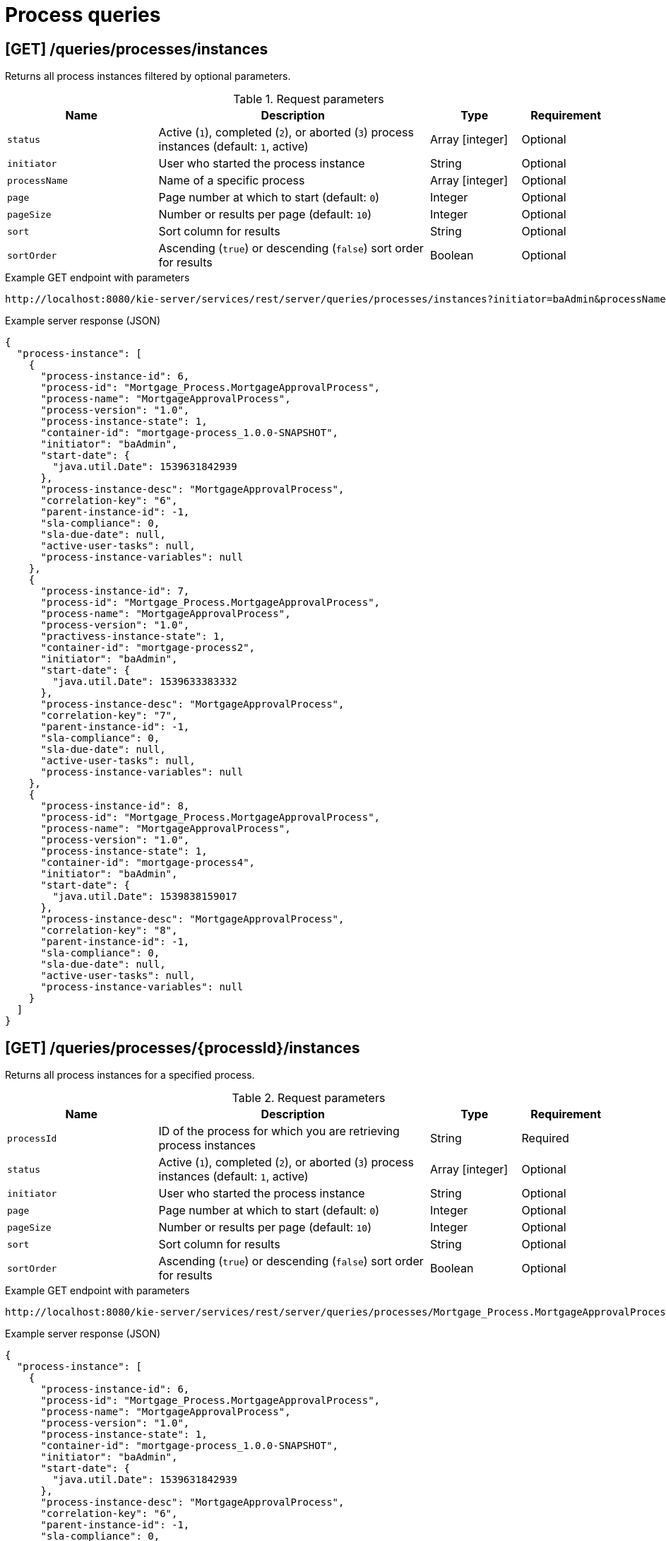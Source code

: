 // To reuse this module, ifeval the title to be more specific as needed.

[id='kie-server-rest-api-process-queries-ref_{context}']
= Process queries

// The {KIE_SERVER} REST API supports the following endpoints for querying process definitions and process instances. The {KIE_SERVER} REST API base URL is `\http://SERVER:PORT/kie-server/services/rest/server/`. All requests require basic HTTP Authentication or token-based authentication for the `kie-server` user role.

== [GET] /queries/processes/instances

Returns all process instances filtered by optional parameters.

.Request parameters
[cols="25%,45%,15%,15%", frame="all", options="header"]
|===
|Name
|Description
|Type
|Requirement

|`status`
|Active (`1`), completed (`2`), or aborted (`3`) process instances (default: `1`, active)
|Array [integer]
|Optional

|`initiator`
|User who started the process instance
|String
|Optional

|`processName`
|Name of a specific process
|Array [integer]
|Optional

|`page`
|Page number at which to start (default: `0`)
|Integer
|Optional

|`pageSize`
|Number or results per page (default: `10`)
|Integer
|Optional

|`sort`
|Sort column for results
|String
|Optional

|`sortOrder`
|Ascending (`true`) or descending (`false`) sort order for results
|Boolean
|Optional
|===

.Example GET endpoint with parameters
[source]
----
http://localhost:8080/kie-server/services/rest/server/queries/processes/instances?initiator=baAdmin&processName=MortgageApprovalProcess&page=0&pageSize=10&sortOrder=true
----

.Example server response (JSON)
[source,json]
----
{
  "process-instance": [
    {
      "process-instance-id": 6,
      "process-id": "Mortgage_Process.MortgageApprovalProcess",
      "process-name": "MortgageApprovalProcess",
      "process-version": "1.0",
      "process-instance-state": 1,
      "container-id": "mortgage-process_1.0.0-SNAPSHOT",
      "initiator": "baAdmin",
      "start-date": {
        "java.util.Date": 1539631842939
      },
      "process-instance-desc": "MortgageApprovalProcess",
      "correlation-key": "6",
      "parent-instance-id": -1,
      "sla-compliance": 0,
      "sla-due-date": null,
      "active-user-tasks": null,
      "process-instance-variables": null
    },
    {
      "process-instance-id": 7,
      "process-id": "Mortgage_Process.MortgageApprovalProcess",
      "process-name": "MortgageApprovalProcess",
      "process-version": "1.0",
      "practivess-instance-state": 1,
      "container-id": "mortgage-process2",
      "initiator": "baAdmin",
      "start-date": {
        "java.util.Date": 1539633383332
      },
      "process-instance-desc": "MortgageApprovalProcess",
      "correlation-key": "7",
      "parent-instance-id": -1,
      "sla-compliance": 0,
      "sla-due-date": null,
      "active-user-tasks": null,
      "process-instance-variables": null
    },
    {
      "process-instance-id": 8,
      "process-id": "Mortgage_Process.MortgageApprovalProcess",
      "process-name": "MortgageApprovalProcess",
      "process-version": "1.0",
      "process-instance-state": 1,
      "container-id": "mortgage-process4",
      "initiator": "baAdmin",
      "start-date": {
        "java.util.Date": 1539838159017
      },
      "process-instance-desc": "MortgageApprovalProcess",
      "correlation-key": "8",
      "parent-instance-id": -1,
      "sla-compliance": 0,
      "sla-due-date": null,
      "active-user-tasks": null,
      "process-instance-variables": null
    }
  ]
}
----

== [GET] /queries/processes/{processId}/instances

Returns all process instances for a specified process.

.Request parameters
[cols="25%,45%,15%,15%", frame="all", options="header"]
|===
|Name
|Description
|Type
|Requirement

|`processId`
|ID of the process for which you are retrieving process instances
|String
|Required

|`status`
|Active (`1`), completed (`2`), or aborted (`3`) process instances (default: `1`, active)
|Array [integer]
|Optional

|`initiator`
|User who started the process instance
|String
|Optional

|`page`
|Page number at which to start (default: `0`)
|Integer
|Optional

|`pageSize`
|Number or results per page (default: `10`)
|Integer
|Optional

|`sort`
|Sort column for results
|String
|Optional

|`sortOrder`
|Ascending (`true`) or descending (`false`) sort order for results
|Boolean
|Optional
|===

.Example GET endpoint with parameters
[source]
----
http://localhost:8080/kie-server/services/rest/server/queries/processes/Mortgage_Process.MortgageApprovalProcess/instances?initiator=baAdmin&page=0&pageSize=10&sortOrder=true
----

.Example server response (JSON)
[source,json]
----
{
  "process-instance": [
    {
      "process-instance-id": 6,
      "process-id": "Mortgage_Process.MortgageApprovalProcess",
      "process-name": "MortgageApprovalProcess",
      "process-version": "1.0",
      "process-instance-state": 1,
      "container-id": "mortgage-process_1.0.0-SNAPSHOT",
      "initiator": "baAdmin",
      "start-date": {
        "java.util.Date": 1539631842939
      },
      "process-instance-desc": "MortgageApprovalProcess",
      "correlation-key": "6",
      "parent-instance-id": -1,
      "sla-compliance": 0,
      "sla-due-date": null,
      "active-user-tasks": null,
      "process-instance-variables": null
    },
    {
      "process-instance-id": 7,
      "process-id": "Mortgage_Process.MortgageApprovalProcess",
      "process-name": "MortgageApprovalProcess",
      "process-version": "1.0",
      "process-instance-state": 1,
      "container-id": "mortgage-process2",
      "initiator": "baAdmin",
      "start-date": {
        "java.util.Date": 1539633383332
      },
      "process-instance-desc": "MortgageApprovalProcess",
      "correlation-key": "7",
      "parent-instance-id": -1,
      "sla-compliance": 0,
      "sla-due-date": null,
      "active-user-tasks": null,
      "process-instance-variables": null
    },
    {
      "process-instance-id": 8,
      "process-id": "Mortgage_Process.MortgageApprovalProcess",
      "process-name": "MortgageApprovalProcess",
      "process-version": "1.0",
      "process-instance-state": 1,
      "container-id": "mortgage-process4",
      "initiator": "baAdmin",
      "start-date": {
        "java.util.Date": 1539838159017
      },
      "process-instance-desc": "MortgageApprovalProcess",
      "correlation-key": "8",
      "parent-instance-id": -1,
      "sla-compliance": 0,
      "sla-due-date": null,
      "active-user-tasks": null,
      "process-instance-variables": null
    }
  ]
}
----

== [GET] /queries/containers/{containerId}/process/instances

Returns all process instances for a specified KIE container.

.Request parameters
[cols="25%,45%,15%,15%", frame="all", options="header"]
|===
|Name
|Description
|Type
|Requirement

|`containerId`
|ID of the KIE container for which you are retrieving process instances
|String
|Required

|`status`
|Active (`1`), completed (`2`), or aborted (`3`) process instances (default: `1`, active)
|Array [integer]
|Optional

|`page`
|Page number at which to start (default: `0`)
|Integer
|Optional

|`pageSize`
|Number or results per page (default: `10`)
|Integer
|Optional

|`sort`
|Sort column for results
|String
|Optional

|`sortOrder`
|Ascending (`true`) or descending (`false`) sort order for results
|Boolean
|Optional
|===

.Example GET endpoint with parameters
[source]
----
http://localhost:8080/kie-server/services/rest/server/queries/containers/mortgage-process_1.0.0-SNAPSHOT/process/instances?page=0&pageSize=10&sortOrder=true
----

.Example server response (JSON)
[source,json]
----
{
  "process-instance": [
    {
      "process-instance-id": 6,
      "process-id": "Mortgage_Process.MortgageApprovalProcess",
      "process-name": "MortgageApprovalProcess",
      "process-version": "1.0",
      "process-instance-state": 1,
      "container-id": "mortgage-process_1.0.0-SNAPSHOT",
      "initiator": "baAdmin",
      "start-date": {
        "java.util.Date": 1539631842939
      },
      "process-instance-desc": "MortgageApprovalProcess",
      "correlation-key": "6",
      "parent-instance-id": -1,
      "sla-compliance": 0,
      "sla-due-date": null,
      "active-user-tasks": null,
      "process-instance-variables": null
    }
  ]
}
----

== [GET] /queries/processes/instances/correlation/{correlationKey}

Returns process instances with a specified correlation key.

.Request parameters
[cols="25%,45%,15%,15%", frame="all", options="header"]
|===
|Name
|Description
|Type
|Requirement

|`correlationKey`
|Correlation key by which you are filtering process instances
|String
|Required

|`page`
|Page number at which to start (default: `0`)
|Integer
|Optional

|`pageSize`
|Number or results per page (default: `10`)
|Integer
|Optional

|`sort`
|Sort column for results
|String
|Optional

|`sortOrder`
|Ascending (`true`) or descending (`false`) sort order for results
|Boolean
|Optional
|===

.Example GET endpoint with parameters
[source]
----
http://localhost:8080/kie-server/services/rest/server/queries/processes/instances/correlation/7?page=0&pageSize=10&sortOrder=true
----

.Example server response (JSON)
[source,json]
----
{
  "process-instance": [
    {
      "process-instance-id": 7,
      "process-id": "Mortgage_Process.MortgageApprovalProcess",
      "process-name": "MortgageApprovalProcess",
      "process-version": "1.0",
      "process-instance-state": 1,
      "container-id": "mortgage-process2",
      "initiator": "baAdmin",
      "start-date": {
        "java.util.Date": 1539633383332
      },
      "process-instance-desc": "MortgageApprovalProcess",
      "correlation-key": "7",
      "parent-instance-id": -1,
      "sla-compliance": 0,
      "sla-due-date": null,
      "active-user-tasks": null,
      "process-instance-variables": null
    }
  ]
}
----

== [GET] /queries/processes/instance/correlation/{correlationKey}

Returns information about a single process instance with a specified correlation key.

.Request parameters
[cols="25%,45%,15%,15%", frame="all", options="header"]
|===
|Name
|Description
|Type
|Requirement

|`correlationKey`
|Correlation key by which you are retrieving a single process instance
|String
|Required
|===

.Example server response (JSON)
[source,json]
----
{
  "process-instance-id": 7,
  "process-id": "Mortgage_Process.MortgageApprovalProcess",
  "process-name": "MortgageApprovalProcess",
  "process-version": "1.0",
  "process-instance-state": 1,
  "container-id": "mortgage-process2",
  "initiator": "baAdmin",
  "start-date": {
    "java.util.Date": 1539633383332
  },
  "process-instance-desc": "MortgageApprovalProcess",
  "correlation-key": "7",
  "parent-instance-id": -1,
  "sla-compliance": 0,
  "sla-due-date": null,
  "active-user-tasks": {
    "task-summary": [
      {
        "task-id": 9,
        "task-name": "Correct Data",
        "task-subject": null,
        "task-description": "",
        "task-status": "Ready",
        "task-priority": 0,
        "task-is-skippable": null,
        "task-actual-owner": "",
        "task-created-by": "",
        "task-created-on": {
          "java.util.Date": 1539810634382
        },
        "task-activation-time": {
          "java.util.Date": 1539810634382
        },
        "task-expiration-time": null,
        "task-proc-inst-id": 7,
        "task-proc-def-id": "Mortgage_Process.MortgageApprovalProcess",
        "task-container-id": "mortgage-process2",
        "task-parent-id": null
      }
    ]
  },
  "process-instance-variables": null
}
----

== [GET] /queries/processes/instances/{processInstanceId}

Returns information about a specified process instance.

.Request parameters
[cols="25%,45%,15%,15%", frame="all", options="header"]
|===
|Name
|Description
|Type
|Requirement

|`processInstanceId`
|ID of the process instance to be retrieved
|Integer
|Required

|`withVars`
|Returns variable information for the process instance when set to `true` (default: `null`)
|Boolean
|Optional
|===

.Example GET endpoint with parameters
[source]
----
http://localhost:8080/kie-server/services/rest/server/queries/processes/instances/7?withVars=true
----

.Example server response (JSON)
[source,json]
----
{
  "process-instance-id": 7,
  "process-id": "Mortgage_Process.MortgageApprovalProcess",
  "process-name": "MortgageApprovalProcess",
  "process-version": "1.0",
  "process-instance-state": 1,
  "container-id": "mortgage-process2",
  "initiator": "baAdmin",
  "start-date": {
    "java.util.Date": 1539633383332
  },
  "process-instance-desc": "MortgageApprovalProcess",
  "correlation-key": "7",
  "parent-instance-id": -1,
  "sla-compliance": 0,
  "sla-due-date": null,
  "active-user-tasks": {
    "task-summary": [
      {
        "task-id": 9,
        "task-name": "Correct Data",
        "task-subject": null,
        "task-description": "",
        "task-status": "Ready",
        "task-priority": 0,
        "task-is-skippable": null,
        "task-actual-owner": "",
        "task-created-by": "",
        "task-created-on": {
          "java.util.Date": 1539810634382
        },
        "task-activation-time": {
          "java.util.Date": 1539810634382
        },
        "task-expiration-time": null,
        "task-proc-inst-id": 7,
        "task-proc-def-id": "Mortgage_Process.MortgageApprovalProcess",
        "task-container-id": "mortgage-process2",
        "task-parent-id": null
      }
    ]
  },
  "process-instance-variables": {
    "application": "com.myspace.mortgage_app.Application@a5aedfc",
    "initiator": "baAdmin"
  }
}
----

== [GET] /queries/processes/instances/variables/{variableName}

Returns process instances with a specified variable.

.Request parameters
[cols="25%,45%,15%,15%", frame="all", options="header"]
|===
|Name
|Description
|Type
|Requirement

|`variableName`
|Name of the variable by which you are retrieving process instances
|String
|Required

|`varValue`
|Full variable value (example, `baAdmin`) or wildcard variable value (example, `ba%`) by which you are filtering results
|String
|Optional

|`status`
|Active (`1`), completed (`2`), or aborted (`3`) process instances (default: `1`, active)
|Array [integer]
|Optional

|`page`
|Page number at which to start (default: `0`)
|Integer
|Optional

|`pageSize`
|Number or results per page (default: `10`)
|Integer
|Optional

|`sort`
|Sort column for results
|String
|Optional

|`sortOrder`
|Ascending (`true`) or descending (`false`) sort order for results
|Boolean
|Optional
|===

.Example GET endpoint with parameters
[source]
----
http://localhost:8080/kie-server/services/rest/server/queries/processes/instances/variables/initiator?varValue=ba%25&page=0&pageSize=10&sortOrder=true
----

.Example server response (JSON)
[source,json]
----
{
  "process-instance": [
    {
      "process-instance-id": 6,
      "process-id": "Mortgage_Process.MortgageApprovalProcess",
      "process-name": "MortgageApprovalProcess",
      "process-version": "1.0",
      "process-instance-state": 1,
      "container-id": "mortgage-process_1.0.0-SNAPSHOT",
      "initiator": "baAdmin",
      "start-date": {
        "java.util.Date": 1539631842939
      },
      "process-instance-desc": "MortgageApprovalProcess",
      "correlation-key": "6",
      "parent-instance-id": -1,
      "sla-compliance": 0,
      "sla-due-date": null,
      "active-user-tasks": null,
      "process-instance-variables": null
    },
    {
      "process-instance-id": 7,
      "process-id": "Mortgage_Process.MortgageApprovalProcess",
      "process-name": "MortgageApprovalProcess",
      "process-version": "1.0",
      "process-instance-state": 1,
      "container-id": "mortgage-process2",
      "initiator": "baAdmin",
      "start-date": {
        "java.util.Date": 1539633383332
      },
      "process-instance-desc": "MortgageApprovalProcess",
      "correlation-key": "7",
      "parent-instance-id": -1,
      "sla-compliance": 0,
      "sla-due-date": null,
      "active-user-tasks": null,
      "process-instance-variables": null
    },
    {
      "process-instance-id": 8,
      "process-id": "Mortgage_Process.MortgageApprovalProcess",
      "process-name": "MortgageApprovalProcess",
      "process-version": "1.0",
      "process-instance-state": 1,
      "container-id": "mortgage-process4",
      "initiator": "baAdmin",
      "start-date": {
        "java.util.Date": 1539838159017
      },
      "process-instance-desc": "MortgageApprovalProcess",
      "correlation-key": "8",
      "parent-instance-id": -1,
      "sla-compliance": 0,
      "sla-due-date": null,
      "active-user-tasks": null,
      "process-instance-variables": null
    }
  ]
}
----

== [GET] /queries/processes/instances/{processInstanceId}/variables/instances

Returns current variable values of a specified process instance.

.Request parameters
[cols="25%,45%,15%,15%", frame="all", options="header"]
|===
|Name
|Description
|Type
|Requirement

|`processInstanceId`
|ID of the process instance for which you are retrieving variables
|Integer
|Required
|===

.Example server response (JSON)
[source,json]
----
{
  "variable-instance": [
    {
      "name": "initiator",
      "old-value": "",
      "value": "baAdmin",
      "process-instance-id": 7,
      "modification-date": {
        "java.util.Date": 1539633383332
      }
    },
    {
      "name": "application",
      "old-value": "com.myspace.mortgage_app.Application@a5aedfc",
      "value": "com.myspace.mortgage_app.Application@a5aedfc",
      "process-instance-id": 7,
      "modification-date": {
        "java.util.Date": 1539633383350
      }
    }
  ]
}
----

== [GET] /queries/processes/instances/{processInstanceId}/variables/instances/{variableName}

Returns the history of a specified variable in a specified process instance.

.Request parameters
[cols="25%,45%,15%,15%", frame="all", options="header"]
|===
|Name
|Description
|Type
|Requirement

|`processInstanceId`
|ID of the process instance for which you are retrieving a variable
|Integer
|Required

|`variableName`
|Name of the variable to be retrieved
|String
|Required

|`page`
|Page number at which to start (default: `0`)
|Integer
|Optional

|`pageSize`
|Number or results per page (default: `10`)
|Integer
|Optional
|===

.Example GET endpoint with parameters
[source]
----
http://localhost:8080/kie-server/services/rest/server/queries/processes/instances/7/variables/instances/application?page=0&pageSize=10
----

.Example server response (JSON)
[source,json]
----
{
  "variable-instance": [
    {
      "name": "application",
      "old-value": "com.myspace.mortgage_app.Application@a5aedfc",
      "value": "com.myspace.mortgage_app.Application@a5aedfc",
      "process-instance-id": 7,
      "modification-date": {
        "java.util.Date": 1539633383350
      }
    },
    {
      "name": "application",
      "old-value": "",
      "value": "com.myspace.mortgage_app.Application@a5aedfc",
      "process-instance-id": 7,
      "modification-date": {
        "java.util.Date": 1539633383330
      }
    }
  ]
}
----

== [GET] /queries/containers/{containerId}/processes/definitions

Returns all process definitions in a specified KIE container.

.Request parameters
[cols="25%,45%,15%,15%", frame="all", options="header"]
|===
|Name
|Description
|Type
|Requirement

|`containerId`
|ID of the KIE container where the processes reside
|String
|Required

|`page`
|Page number at which to start (default: `0`)
|Integer
|Optional

|`pageSize`
|Number or results per page (default: `10`)
|Integer
|Optional

|`sort`
|Sort column for results
|String
|Optional

|`sortOrder`
|Ascending (`true`) or descending (`false`) sort order for results
|Boolean
|Optional
|===

.Example GET endpoint with parameters
[source]
----
http://localhost:8080/kie-server/services/rest/server/queries/containers/mortgage-process_1.0.0-SNAPSHOT/processes/definitions?page=0&pageSize=10&sortOrder=true
----

.Example server response (JSON)
[source,json]
----
{
  "processes": [
    {
      "associatedEntities": null,
      "serviceTasks": null,
      "processVariables": null,
      "reusableSubProcesses": null,
      "process-id": "Mortgage_Process.MortgageApprovalProcess",
      "process-name": "MortgageApprovalProcess",
      "process-version": "1.0",
      "package": "com.myspace.mortgage_app",
      "container-id": "mortgage-process_1.0.0-SNAPSHOT",
      "dynamic": false
    }
  ]
}
----

== [GET] /queries/processes/definitions

Returns all process definitions.

.Request parameters
[cols="25%,45%,15%,15%", frame="all", options="header"]
|===
|Name
|Description
|Type
|Requirement

|`filter`
|ID or name of a process by which to filter results
|String
|Optional

|`page`
|Page number at which to start (default: `0`)
|Integer
|Optional

|`pageSize`
|Number or results per page (default: `10`)
|Integer
|Optional

|`sort`
|Sort column for results
|String
|Optional

|`sortOrder`
|Ascending (`true`) or descending (`false`) sort order for results
|Boolean
|Optional
|===

.Example GET endpoint with parameters
[source]
----
http://localhost:8080/kie-server/services/rest/server/queries/processes/definitions?filter=MortgageApprovalProcess&page=0&pageSize=10&sortOrder=true
----

.Example server response (JSON)
[source,json]
----
{
  "processes": [
    {
      "associatedEntities": null,
      "serviceTasks": null,
      "processVariables": null,
      "reusableSubProcesses": null,
      "process-id": "Mortgage_Process.MortgageApprovalProcess",
      "process-name": "MortgageApprovalProcess",
      "process-version": "1.0",
      "package": "com.myspace.mortgage_app",
      "container-id": "mortgage-process4",
      "dynamic": false
    },
    {
      "associatedEntities": null,
      "serviceTasks": null,
      "processVariables": null,
      "reusableSubProcesses": null,
      "process-id": "Mortgage_Process.MortgageApprovalProcess",
      "process-name": "MortgageApprovalProcess",
      "process-version": "1.0",
      "package": "com.myspace.mortgage_app",
      "container-id": "mortgage-process2",
      "dynamic": false
    },
    {
      "associatedEntities": null,
      "serviceTasks": null,
      "processVariables": null,
      "reusableSubProcesses": null,
      "process-id": "Mortgage_Process.MortgageApprovalProcess",
      "process-name": "MortgageApprovalProcess",
      "process-version": "1.0",
      "package": "com.myspace.mortgage_app",
      "container-id": "mortgage-process3",
      "dynamic": false
    },
    {
      "associatedEntities": null,
      "serviceTasks": null,
      "processVariables": null,
      "reusableSubProcesses": null,
      "process-id": "Mortgage_Process.MortgageApprovalProcess",
      "process-name": "MortgageApprovalProcess",
      "process-version": "1.0",
      "package": "com.myspace.mortgage_app",
      "container-id": "mortgage-process_1.0.0-SNAPSHOT",
      "dynamic": false
    }
  ]
}
----

== [GET] /queries/containers/{containerId}/processes/definitions/{processId}

Returns information about a specified process definition in a specified KIE container.

.Request parameters
[cols="25%,45%,15%,15%", frame="all", options="header"]
|===
|Name
|Description
|Type
|Requirement

|`containerId`
|ID of the KIE container where the process is located
|String
|Required

|`processId`
|ID of the process definition to be retrieved
|String
|Required
|===

.Example server response (JSON)
[source,json]
----
{
  "associatedEntities": null,
  "serviceTasks": null,
  "processVariables": null,
  "reusableSubProcesses": null,
  "process-id": "Mortgage_Process.MortgageApprovalProcess",
  "process-name": "MortgageApprovalProcess",
  "process-version": "1.0",
  "package": "com.myspace.mortgage_app",
  "container-id": "mortgage-process_1.0.0-SNAPSHOT",
  "dynamic": false
}
----

== [GET] /queries/processes/definitions/{processId}

Returns all process definitions for a specified process.

.Request parameters
[cols="25%,45%,15%,15%", frame="all", options="header"]
|===
|Name
|Description
|Type
|Requirement

|`processId`
|ID of a process by which you are filtering process definitions
|String
|Required
|===

.Example server response (JSON)
[source,json]
----
{
  "processes": [
    {
      "associatedEntities": null,
      "serviceTasks": null,
      "processVariables": null,
      "reusableSubProcesses": null,
      "process-id": "Mortgage_Process.MortgageApprovalProcess",
      "process-name": "MortgageApprovalProcess",
      "process-version": "1.0",
      "package": "com.myspace.mortgage_app",
      "container-id": "mortgage-process4",
      "dynamic": false
    },
    {
      "associatedEntities": null,
      "serviceTasks": null,
      "processVariables": null,
      "reusableSubProcesses": null,
      "process-id": "Mortgage_Process.MortgageApprovalProcess",
      "process-name": "MortgageApprovalProcess",
      "process-version": "1.0",
      "package": "com.myspace.mortgage_app",
      "container-id": "mortgage-process2",
      "dynamic": false
    },
    {
      "associatedEntities": null,
      "serviceTasks": null,
      "processVariables": null,
      "reusableSubProcesses": null,
      "process-id": "Mortgage_Process.MortgageApprovalProcess",
      "process-name": "MortgageApprovalProcess",
      "process-version": "1.0",
      "package": "com.myspace.mortgage_app",
      "container-id": "mortgage-process3",
      "dynamic": false
    },
    {
      "associatedEntities": null,
      "serviceTasks": null,
      "processVariables": null,
      "reusableSubProcesses": null,
      "process-id": "Mortgage_Process.MortgageApprovalProcess",
      "process-name": "MortgageApprovalProcess",
      "process-version": "1.0",
      "package": "com.myspace.mortgage_app",
      "container-id": "mortgage-process_1.0.0-SNAPSHOT",
      "dynamic": false
    }
  ]
}
----

== [GET] /queries/processes/instances/{processInstanceId}/nodes/instances

Returns node instances for a specified process instance.

.Request parameters
[cols="25%,45%,15%,15%", frame="all", options="header"]
|===
|Name
|Description
|Type
|Requirement

|`processInstanceId`
|ID of the process instance associated with the node instances to be retrieved
|Integer
|Required

|`activeOnly`
|Includes only active node instances in returned results when set to `true` (default: `null`)
|Boolean
|Optional

|`completedOnly`
|Includes only completed node instances in returned results when set to `true` (default: `null`)
|Boolean
|Optional

|`page`
|Page number at which to start (default: `0`)
|Integer
|Optional

|`pageSize`
|Number or results per page (default: `10`)
|Integer
|Optional
|===

.Example GET endpoint with parameters
[source]
----
http://localhost:8080/kie-server/services/rest/server/queries/processes/instances/7/nodes/instances?activeOnly=true&page=0&pageSize=10
----

.Example server response (JSON)
[source,json]
----
{
  "node-instance": [
    {
      "node-instance-id": 6,
      "node-name": "Correct Data",
      "process-instance-id": 7,
      "work-item-id": 9,
      "container-id": "mortgage-process2",
      "start-date": {
        "java.util.Date": 1539810634380
      },
      "node-id": "_011ED858-F841-4C44-B0F1-F3BE388ADDA5",
      "node-type": "HumanTaskNode",
      "node-connection": null,
      "node-completed": false,
      "reference-id": null,
      "sla-compliance": 0,
      "sla-due-date": null
    }
  ]
}
----

== [GET] /queries/processes/instances/{processInstanceId}/wi-nodes/instances/{workItemId}

Returns node instances for a specified work item in a specified process instance.

.Request parameters
[cols="25%,45%,15%,15%", frame="all", options="header"]
|===
|Name
|Description
|Type
|Requirement

|`processInstanceId`
|ID of the process instance associated with the relevant work item
|Integer
|Required

|`workItemId`
|ID of the work item for which you are retrieving node instances
|Integer
|Required
|===

.Example server response (JSON)
[source,json]
----
{
  "node-instance-id": 6,
  "node-name": "Correct Data",
  "process-instance-id": 7,
  "work-item-id": 9,
  "container-id": "mortgage-process2",
  "start-date": {
    "java.util.Date": 1539810634380
  },
  "node-id": "_011ED858-F841-4C44-B0F1-F3BE388ADDA5",
  "node-type": "HumanTaskNode",
  "node-connection": null,
  "node-completed": false,
  "reference-id": null,
  "sla-compliance": 0,
  "sla-due-date": null
}
----
